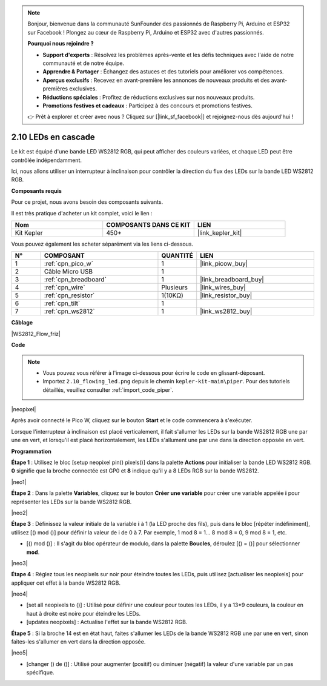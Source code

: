 .. note::

    Bonjour, bienvenue dans la communauté SunFounder des passionnés de Raspberry Pi, Arduino et ESP32 sur Facebook ! Plongez au cœur de Raspberry Pi, Arduino et ESP32 avec d'autres passionnés.

    **Pourquoi nous rejoindre ?**

    - **Support d'experts** : Résolvez les problèmes après-vente et les défis techniques avec l'aide de notre communauté et de notre équipe.
    - **Apprendre & Partager** : Échangez des astuces et des tutoriels pour améliorer vos compétences.
    - **Aperçus exclusifs** : Recevez en avant-première les annonces de nouveaux produits et des avant-premières exclusives.
    - **Réductions spéciales** : Profitez de réductions exclusives sur nos nouveaux produits.
    - **Promotions festives et cadeaux** : Participez à des concours et promotions festives.

    👉 Prêt à explorer et créer avec nous ? Cliquez sur [|link_sf_facebook|] et rejoignez-nous dès aujourd'hui !

.. _per_flowing_leds:


2.10 LEDs en cascade
==========================

Le kit est équipé d'une bande LED WS2812 RGB, qui peut afficher des couleurs variées, et chaque LED peut être contrôlée indépendamment.

Ici, nous allons utiliser un interrupteur à inclinaison pour contrôler la direction du flux des LEDs sur la bande LED WS2812 RGB.

**Composants requis**

Pour ce projet, nous avons besoin des composants suivants. 

Il est très pratique d'acheter un kit complet, voici le lien :

.. list-table::
    :widths: 20 20 20
    :header-rows: 1

    *   - Nom
        - COMPOSANTS DANS CE KIT
        - LIEN
    *   - Kit Kepler
        - 450+
        - |link_kepler_kit|

Vous pouvez également les acheter séparément via les liens ci-dessous.

.. list-table::
    :widths: 5 20 5 20
    :header-rows: 1

    *   - N°
        - COMPOSANT
        - QUANTITÉ
        - LIEN

    *   - 1
        - :ref:`cpn_pico_w`
        - 1
        - |link_picow_buy|
    *   - 2
        - Câble Micro USB
        - 1
        - 
    *   - 3
        - :ref:`cpn_breadboard`
        - 1
        - |link_breadboard_buy|
    *   - 4
        - :ref:`cpn_wire`
        - Plusieurs
        - |link_wires_buy|
    *   - 5
        - :ref:`cpn_resistor`
        - 1(10KΩ)
        - |link_resistor_buy|
    *   - 6
        - :ref:`cpn_tilt`
        - 1
        - 
    *   - 7
        - :ref:`cpn_ws2812`
        - 1
        - |link_ws2812_buy|

**Câblage**

|WS2812_Flow_friz|

**Code**

.. note::

    * Vous pouvez vous référer à l'image ci-dessous pour écrire le code en glissant-déposant. 
    * Importez ``2.10_flowing_led.png`` depuis le chemin ``kepler-kit-main\piper``. Pour des tutoriels détaillés, veuillez consulter :ref:`import_code_piper`.

|neopixel|

Après avoir connecté le Pico W, cliquez sur le bouton **Start** et le code commencera à s'exécuter.

Lorsque l'interrupteur à inclinaison est placé verticalement, il fait s'allumer les LEDs sur la bande WS2812 RGB une par une en vert, et lorsqu'il est placé horizontalement, les LEDs s'allument une par une dans la direction opposée en vert.



**Programmation**

**Étape 1** : Utilisez le bloc [setup neopixel pin() pixels()] dans la palette **Actions** pour initialiser la bande LED WS2812 RGB. **0** signifie que la broche connectée est GP0 et **8** indique qu'il y a 8 LEDs RGB sur la bande WS2812.

|neo1|

**Étape 2** : Dans la palette **Variables**, cliquez sur le bouton **Créer une variable** pour créer une variable appelée **i** pour représenter les LEDs sur la bande WS2812 RGB.

|neo2|

**Étape 3** : Définissez la valeur initiale de la variable **i** à 1 (la LED proche des fils), puis dans le bloc [répéter indéfiniment], utilisez [() mod ()] pour définir la valeur de i de 0 à 7. Par exemple, 1 mod 8 = 1... 8 mod 8 = 0, 9 mod 8 = 1, etc.

* [() mod ()] : Il s'agit du bloc opérateur de modulo, dans la palette **Boucles**, déroulez [() = ()] pour sélectionner **mod**.

|neo3|

**Étape 4** : Réglez tous les neopixels sur noir pour éteindre toutes les LEDs, puis utilisez [actualiser les neopixels] pour appliquer cet effet à la bande WS2812 RGB.

|neo4|

* [set all neopixels to ()] : Utilisé pour définir une couleur pour toutes les LEDs, il y a 13*9 couleurs, la couleur en haut à droite est noire pour éteindre les LEDs.
* [updates neopixels] : Actualise l'effet sur la bande WS2812 RGB.

**Étape 5** : Si la broche 14 est en état haut, faites s'allumer les LEDs de la bande WS2812 RGB une par une en vert, sinon faites-les s'allumer en vert dans la direction opposée.

|neo5|

* [changer () de ()] : Utilisé pour augmenter (positif) ou diminuer (négatif) la valeur d'une variable par un pas spécifique.
